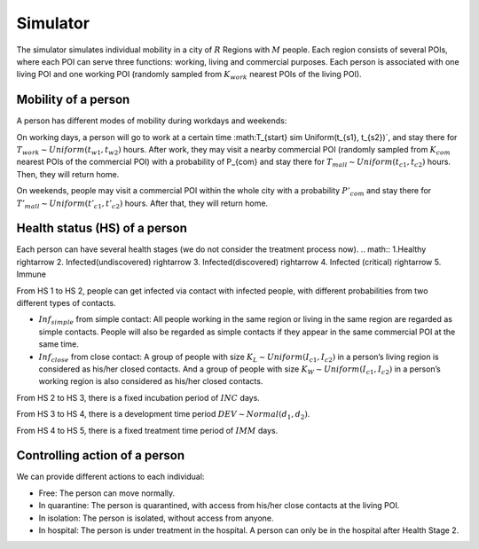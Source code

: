 Simulator
*********
The simulator simulates individual mobility in a city of :math:`R` Regions with :math:`M` people. Each region consists of several POIs, where each POI can serve three functions: working, living and commercial purposes. Each person is associated with one living POI and one working POI (randomly sampled from :math:`K_{work}` nearest POIs of the living POI).

Mobility of a person
++++++++++++++++++++
A person has different modes of mobility during workdays and weekends:

On working days, a person will go to work at a certain time :math:T_{start} \sim Uniform(t_{s1}, t_{s2})`, and stay there for :math:`T_{work} \sim Uniform(t_{w1}, t_{w2})` hours. After work, they may visit a nearby commercial POI (randomly sampled from :math:`K_{com}` nearest POIs of the commercial POI)  with a probability of P_{com} and stay there for :math:`T_{mall} \sim Uniform (t_{c1}, t_{c2})` hours. Then, they will return home.

On weekends, people may visit a commercial POI within the whole city with a probability :math:`P’_{com}` and stay there for :math:`T'_mall \sim Uniform (t’_{c1}, t’_{c2})` hours. After that, they will return home.

Health status (HS) of a person
++++++++++++++++++++++++++++++
Each person can have several health stages (we do not consider the treatment process now). 
.. math::
1.Healthy \rightarrow 2. Infected\ (undiscovered) \rightarrow 3. Infected\ (discovered) \rightarrow 4. Infected (critical) \rightarrow 5. Immune

From HS 1 to HS 2, people can get infected via contact with infected people, with different probabilities from two different types of contacts.

* :math:`Inf_{simple}` from simple contact: All people working in the same region or living in the same region are regarded as simple contacts. People will also be regarded as simple contacts if they appear in the same commercial POI at the same time.
* :math:`Inf_{close}` from close contact: A group of people with size :math:`K_L \sim Uniform(I_{c1}, I_{c2})` in a person’s living region is considered as his/her closed contacts. And a group of people with size :math:`K_W \sim Uniform(I_{c1}, I_{c2})` in a person’s working region is also considered as his/her closed contacts.

From HS 2 to HS 3, there is a fixed incubation period of :math:`INC` days.

From HS 3 to HS 4, there is a development time period :math:`DEV \sim Normal(d_1, d_2)`.

From HS 4 to HS 5, there is a fixed treatment time period of :math:`IMM` days.

Controlling action of a person
++++++++++++++++++++++++++++++
We can provide different actions to each individual:


* Free: The person can move normally.
* In quarantine: The person is quarantined, with access from his/her close contacts at the living POI.
* In isolation: The person is isolated, without access from anyone.
* In hospital: The person is under treatment in the hospital. A person can only be in the hospital after Health Stage 2.
